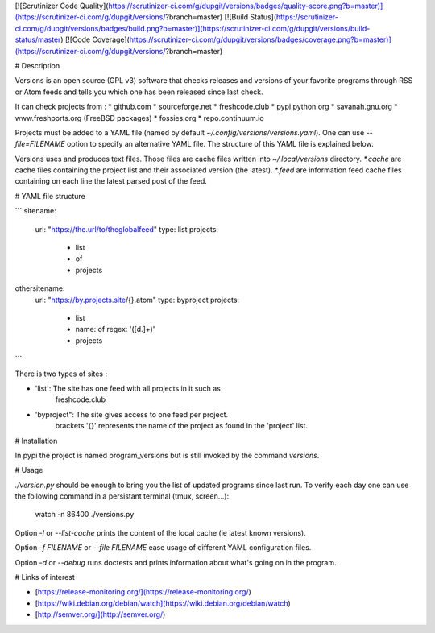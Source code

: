 [![Scrutinizer Code Quality](https://scrutinizer-ci.com/g/dupgit/versions/badges/quality-score.png?b=master)](https://scrutinizer-ci.com/g/dupgit/versions/?branch=master)
[![Build Status](https://scrutinizer-ci.com/g/dupgit/versions/badges/build.png?b=master)](https://scrutinizer-ci.com/g/dupgit/versions/build-status/master)
[![Code Coverage](https://scrutinizer-ci.com/g/dupgit/versions/badges/coverage.png?b=master)](https://scrutinizer-ci.com/g/dupgit/versions/?branch=master)

# Description

Versions is an open source (GPL v3) software that checks releases and
versions of your favorite programs through RSS or Atom feeds and tells
you which one has been released since last check.

It can check projects from :
* github.com
* sourceforge.net
* freshcode.club
* pypi.python.org
* savanah.gnu.org
* www.freshports.org (FreeBSD packages)
* fossies.org
* repo.continuum.io

Projects must be added to a YAML file (named by default
`~/.config/versions/versions.yaml`). One can use `--file=FILENAME`
option to specify an alternative YAML file. The structure of this
YAML file is explained below.

Versions uses and produces text files. Those files are cache files
written into `~/.local/versions` directory. `*.cache` are cache
files containing the project list and their associated version (the latest).
`*.feed` are information feed cache files containing on each line
the latest parsed post of the feed.


# YAML file structure

```
sitename:
  url: "https://the.url/to/theglobalfeed"
  type: list
  projects:
    - list
    - of
    - projects

othersitename:
  url: "https://by.projects.site/{}.atom"
  type: byproject
  projects:
    - list
    - name: of
      regex: '([\d.]+)'
    - projects
```

There is two types of sites : 

* 'list': The site has one feed with all projects in it such as
   freshcode.club
* 'byproject": The site gives access to one feed per project.
   brackets '{}' represents the name of the project as found in
   the 'project' list.


# Installation

In pypi the project is named program_versions but is still invoked
by the command `versions`.


# Usage

`./version.py` should be enough to bring you the list of updated
programs since last run. To verify each day one can use the following
command in a persistant terminal (tmux, screen…):

    watch -n 86400 ./versions.py


Option `-l` or `--list-cache` prints the content of the local cache (ie
latest known versions).

Option `-f FILENAME` or `--file FILENAME` ease usage of different
YAML configuration files.

Option `-d` or `--debug` runs doctests and prints information about
what's going on in the program.


# Links of interest

* [https://release-monitoring.org/](https://release-monitoring.org/)
* [https://wiki.debian.org/debian/watch](https://wiki.debian.org/debian/watch)
* [http://semver.org/](http://semver.org/)


